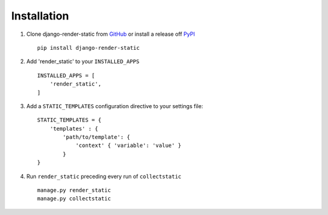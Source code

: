 .. _ref-installation:

============
Installation
============


1. Clone django-render-static from GitHub_ or install a release off PyPI_ ::

       pip install django-render-static


2. Add 'render_static' to your ``INSTALLED_APPS`` ::

       INSTALLED_APPS = [
           'render_static',
       ]

3. Add a ``STATIC_TEMPLATES`` configuration directive to your settings file::

        STATIC_TEMPLATES = {
            'templates' : {
                'path/to/template': {
                    'context' { 'variable': 'value' }
                }
        }

4. Run ``render_static`` preceding every run of ``collectstatic`` ::

        manage.py render_static
        manage.py collectstatic


.. _GitHub: http://github.com/bckohan/django-render-static
.. _PyPI: http://pypi.python.org/pypi/django-render-static
